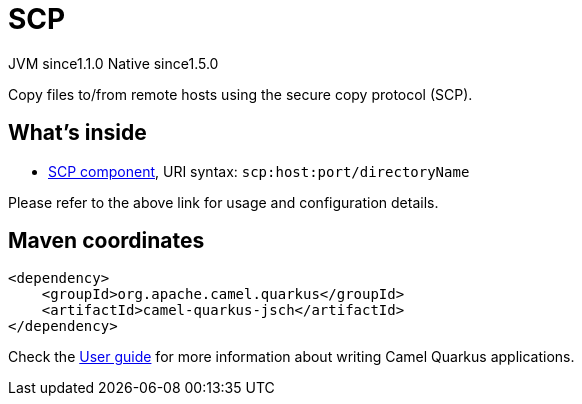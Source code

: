 // Do not edit directly!
// This file was generated by camel-quarkus-maven-plugin:update-extension-doc-page
= SCP
:cq-artifact-id: camel-quarkus-jsch
:cq-native-supported: true
:cq-status: Stable
:cq-description: Copy files to/from remote hosts using the secure copy protocol (SCP).
:cq-deprecated: false
:cq-jvm-since: 1.1.0
:cq-native-since: 1.5.0

[.badges]
[.badge-key]##JVM since##[.badge-supported]##1.1.0## [.badge-key]##Native since##[.badge-supported]##1.5.0##

Copy files to/from remote hosts using the secure copy protocol (SCP).

== What's inside

* xref:latest@components::scp-component.adoc[SCP component], URI syntax: `scp:host:port/directoryName`

Please refer to the above link for usage and configuration details.

== Maven coordinates

[source,xml]
----
<dependency>
    <groupId>org.apache.camel.quarkus</groupId>
    <artifactId>camel-quarkus-jsch</artifactId>
</dependency>
----

Check the xref:user-guide/index.adoc[User guide] for more information about writing Camel Quarkus applications.

